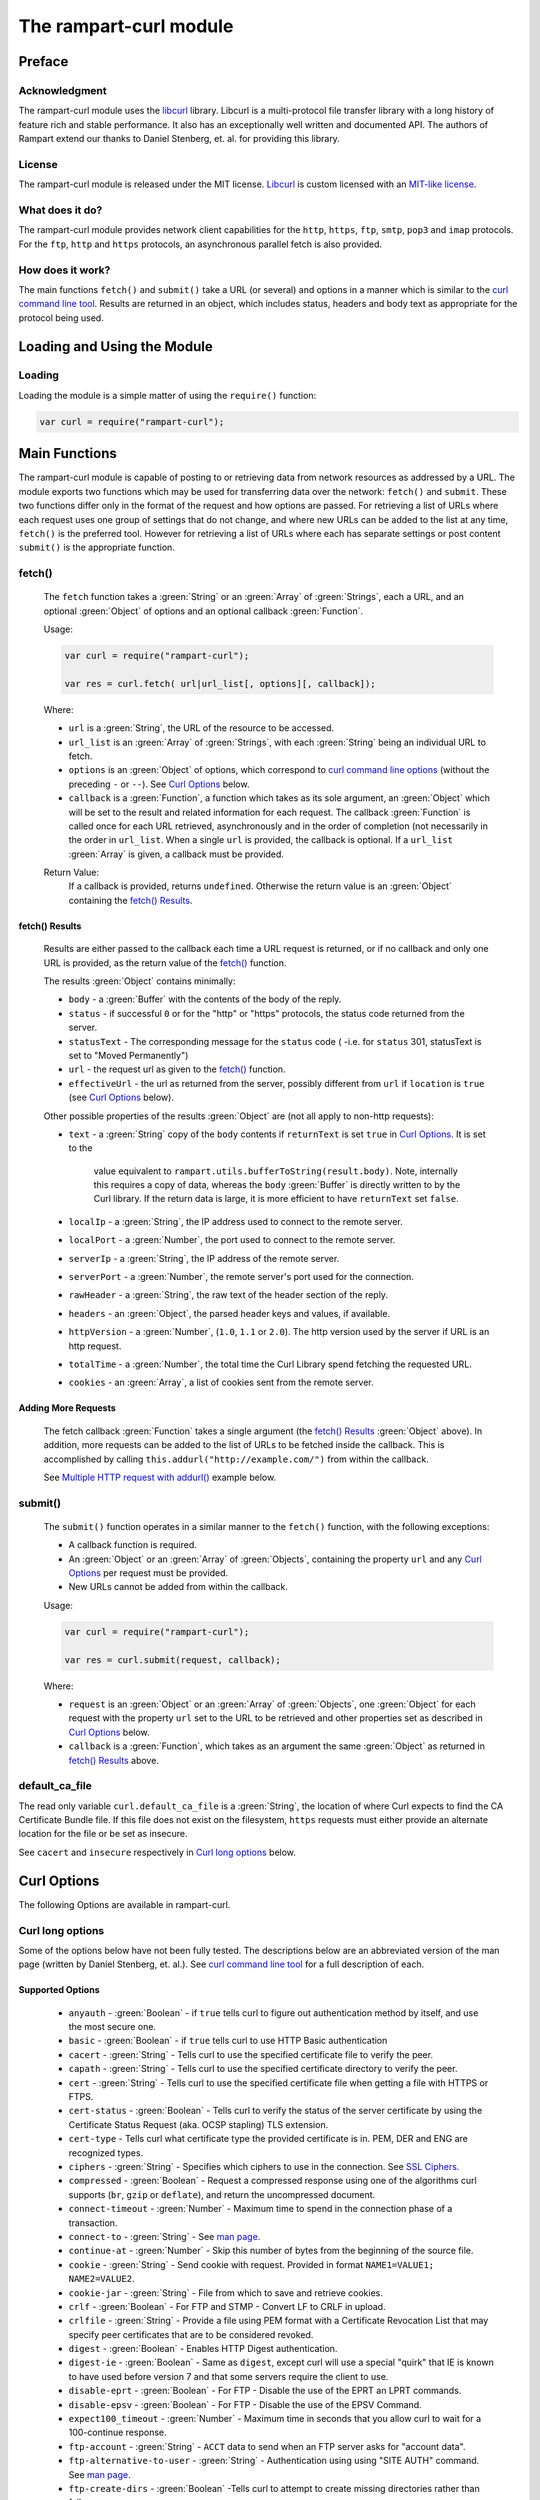 The rampart-curl module
==============================

Preface
-------

Acknowledgment
~~~~~~~~~~~~~~

The rampart-curl module uses the `libcurl <https://curl.se/libcurl/>`_
library.  Libcurl is a multi-protocol file transfer library with a long
history of feature rich and stable performance.  It also has an exceptionally
well written and documented API.  The authors of Rampart extend our thanks
to  Daniel Stenberg, et. al. for providing this library.


License
~~~~~~~

The rampart-curl module is released under the MIT license.  
`Libcurl <https://curl.se/libcurl/>`_ is custom licensed with an 
`MIT-like license <https://curl.se/docs/copyright.html>`_.

What does it do?
~~~~~~~~~~~~~~~~

The rampart-curl module provides network client capabilities for the
``http``, ``https``, ``ftp``, ``smtp``, ``pop3`` and ``imap`` protocols. 
For the ``ftp``, ``http`` and ``https`` protocols, an asynchronous parallel fetch is
also provided.


How does it work?
~~~~~~~~~~~~~~~~~

The main functions ``fetch()`` and ``submit()`` take a URL (or several) and options in a
manner which is similar to the 
`curl command line tool <https://linux.die.net/man/1/curl>`_.  Results are
returned in an object, which includes status, headers and body text as
appropriate for the protocol being used.

Loading and Using the Module
----------------------------

Loading
~~~~~~~

Loading the module is a simple matter of using the ``require()`` function:

.. code-block:: javascript

    var curl = require("rampart-curl");



Main Functions
--------------

The rampart-curl module is capable of posting to or retrieving data from
network resources as addressed by a URL.  The module exports two functions
which may be used for transferring data over the network: ``fetch()`` and
``submit``.  These two functions differ only in the format of the request
and how options are passed.  For retrieving a list of URLs where each
request uses one group of settings that do not change, and where new URLs
can be added to the list at any time, ``fetch()`` is the preferred tool. 
However for retrieving a list of URLs where each has separate settings or
post content ``submit()`` is the appropriate function.

fetch()
~~~~~~~

    The ``fetch`` function takes a :green:`String` or an :green:`Array` of
    :green:`Strings`, each a URL, and an optional :green:`Object` of options and an
    optional callback :green:`Function`. 
    
    Usage:

    .. code-block:: javascript
    
        var curl = require("rampart-curl");
        
        var res = curl.fetch( url|url_list[, options][, callback]); 

    Where:
    
    * ``url`` is a :green:`String`, the URL of the resource to be accessed.
    
    *  ``url_list`` is an :green:`Array` of :green:`Strings`, with each
       :green:`String` being an individual URL to fetch.

    *  ``options`` is an :green:`Object` of options, which correspond to 
       `curl command line options <https://linux.die.net/man/1/curl>`_  (without
       the preceding ``-`` or ``--``).
       See `Curl Options`_ below.

    *  ``callback`` is a :green:`Function`, a function which takes as its
       sole argument, an :green:`Object` which will be set to the result and
       related information for each request.  The callback :green:`Function`
       is called once for each URL retrieved, asynchronously and in the
       order of completion (not necessarily in the order in ``url_list``.
       When a single ``url`` is provided, the callback is optional.  If a
       ``url_list`` :green:`Array` is given, a callback must be provided.

    Return Value:
        If a callback is provided, returns ``undefined``.  Otherwise the return
        value is an :green:`Object` containing the `fetch() Results`_.

fetch() Results
"""""""""""""""

    Results are either passed to the callback each time a URL request is
    returned, or if no callback and only one URL is provided, as the return
    value of the `fetch()`_ function.
    
    The results :green:`Object` contains minimally:
    
    * ``body`` - a :green:`Buffer` with the contents of the body of the
      reply.

    * ``status`` - if successful ``0`` or for the "http" or "https"
      protocols, the status code returned from the server.
      
    * ``statusText`` - The corresponding message for the ``status`` code (
      -i.e. for ``status`` 301, statusText is set to "Moved Permanently")
       
    * ``url`` - the request url as given to the `fetch()`_ function.

    * ``effectiveUrl`` - the url as returned from the server, possibly
      different from ``url`` if ``location`` is ``true`` (see 
      `Curl Options`_ below).

    Other possible properties of the results :green:`Object` are (not all
    apply to non-http requests):
    
    * ``text`` - a :green:`String` copy of the ``body`` contents if
      ``returnText`` is set ``true`` in `Curl Options`_.  It is set to the
		value equivalent to ``rampart.utils.bufferToString(result.body)``.  Note, internally
		this requires a copy of data, whereas the ``body`` :green:`Buffer` is
		directly written to by the Curl library.  If the return data is large,
		it is more efficient to have ``returnText`` set ``false``.

    * ``localIp`` - a :green:`String`, the IP address used to connect to the remote server.
    
    * ``localPort`` - a :green:`Number`, the port used to connect to the remote server.
    
    * ``serverIp`` - a :green:`String`, the IP address of the remote server.
    
    * ``serverPort`` -  a :green:`Number`, the remote server's port used for the connection.
    
    * ``rawHeader`` - a :green:`String`, the raw text of the header section of the reply.
    
    * ``headers`` - an :green:`Object`, the parsed header keys and values,
      if available.

    * ``httpVersion`` - a :green:`Number`, (``1.0``, ``1.1`` or ``2.0``).
      The http version used by the server if URL is an http request.

    * ``totalTime`` - a :green:`Number`, the total time the Curl Library spend fetching the
      requested URL.

    * ``cookies`` - an :green:`Array`, a list of cookies sent from the
      remote server.


Adding More Requests
""""""""""""""""""""

    The fetch callback :green:`Function` takes a single argument (the
    `fetch() Results`_ :green:`Object` above).  In addition, more requests
    can be added to the list of URLs to be fetched inside the callback. This
    is accomplished by calling ``this.addurl("http://example.com/")`` from
    within the callback.
    
    See `Multiple HTTP request with addurl()`_ example below.


submit()
~~~~~~~~

    The ``submit()`` function operates in a similar manner to the ``fetch()``
    function, with the following exceptions:
   
    * A callback function is required.
   
    * An :green:`Object` or an :green:`Array` of :green:`Objects`, containing
      the property ``url`` and any `Curl Options`_ per
      request must be provided.

    * New URLs cannot be added from within the callback.

    Usage:
   
    .. code-block:: javascript
    
        var curl = require("rampart-curl");

        var res = curl.submit(request, callback); 

    Where:
    
    * ``request`` is an :green:`Object` or an :green:`Array` of
      :green:`Objects`, one :green:`Object` for each request with the
      property ``url`` set to the URL to be retrieved and other properties
      set as described in `Curl Options`_ below.

    * ``callback`` is a :green:`Function`, which takes as an argument the
      same :green:`Object` as returned in `fetch() Results`_ above.

default_ca_file
~~~~~~~~~~~~~~~

The read only variable ``curl.default_ca_file`` is a :green:`String`, the 
location of where Curl expects to find the CA Certificate Bundle file.
If this file does not exist on the filesystem, ``https`` requests must
either provide an alternate location for the file or be set as insecure.

See ``cacert`` and ``insecure`` respectively in `Curl long options`_ below.

Curl Options
------------

The following Options are available in rampart-curl.


Curl long options
~~~~~~~~~~~~~~~~~

Some of the options below have not been fully tested. The descriptions below are an
abbreviated version of the man page (written by Daniel Stenberg, et. al.). 
See `curl command line tool <https://linux.die.net/man/1/curl>`_ for a full
description of each.  

Supported Options
"""""""""""""""""

    * ``anyauth`` - :green:`Boolean` - if ``true`` tells curl to figure out authentication method by itself, and use the most secure one.
    * ``basic`` - :green:`Boolean` - if ``true`` tells curl to use HTTP Basic authentication
    * ``cacert`` - :green:`String` - Tells curl to use the specified certificate file to verify the peer.
    * ``capath`` - :green:`String` - Tells curl to use the specified certificate directory to verify the peer.
    * ``cert`` - :green:`String` - Tells curl to use the specified certificate file when getting a file with HTTPS or FTPS.
    * ``cert-status`` - :green:`Boolean` - Tells  curl to verify the status of the server certificate by using the Certificate Status Request (aka. OCSP stapling) TLS extension.
    * ``cert-type`` - Tells curl what certificate type the provided certificate is in. PEM, DER and ENG are recognized types.
    * ``ciphers`` - :green:`String` - Specifies  which ciphers to use in the connection. See `SSL Ciphers <https://curl.se/docs/ssl-ciphers.html>`_.
    * ``compressed`` - :green:`Boolean` - Request  a compressed response using one of the algorithms curl supports (``br``, ``gzip`` or ``deflate``), and return the uncompressed document.
    * ``connect-timeout`` - :green:`Number` - Maximum time to spend in the connection phase of a transaction.
    * ``connect-to`` - :green:`String` - See `man page <https://linux.die.net/man/1/curl>`_.
    * ``continue-at`` - :green:`Number` - Skip this number of bytes from the beginning of the source file.
    * ``cookie`` - :green:`String` - Send cookie with request. Provided in format ``NAME1=VALUE1; NAME2=VALUE2``.
    * ``cookie-jar`` - :green:`String` - File from which to save and retrieve cookies.
    * ``crlf`` - :green:`Boolean` - For FTP and STMP -  Convert LF to CRLF in upload.
    * ``crlfile`` - :green:`String` - Provide a file using PEM format with a Certificate Revocation List that may specify peer certificates that are to be considered revoked.
    * ``digest`` - :green:`Boolean` - Enables HTTP Digest authentication.
    * ``digest-ie`` - :green:`Boolean` - Same as ``digest``, except curl will use a special "quirk" that IE is known to have used before version 7 and that some servers require the client to use.
    * ``disable-eprt`` - :green:`Boolean` - For FTP - Disable the use of the EPRT an LPRT commands.
    * ``disable-epsv`` - :green:`Boolean` - For FTP - Disable the use of the  EPSV Command.
    * ``expect100_timeout`` - :green:`Number` - Maximum time in seconds that you allow curl to wait for a 100-continue response.
    * ``ftp-account`` - :green:`String` - ``ACCT`` data to send when an FTP server asks for "account data".
    * ``ftp-alternative-to-user`` - :green:`String` - Authentication using using "SITE AUTH" command. See `man page <https://linux.die.net/man/1/curl>`_.
    * ``ftp-create-dirs`` - :green:`Boolean` -Tells curl to attempt to create missing directories rather than fail.
    * ``ftp-method`` - :green:`String` - One of ``multicwd``, ``nocwd`` or ``singlecwd``.  See `man page <https://linux.die.net/man/1/curl>`_.
    * ``ftp-port`` - :green:`String` - Interface name, IP address or host name for FTP active mode.  See `man page <https://linux.die.net/man/1/curl>`_.
    * ``ftp-pret`` - :green:`Boolean` - Tell curl to send a PRET command before PASV (and EPSV). Certain FTP servers, mainly drftpd, require this.
    * ``ftp-skip-pasv-ip`` - :green:`Boolean` - Tell curl to not use the IP address the server suggests in its response to curl's PASV command.
    * ``header`` - same as ``headers``.
    * ``headers`` - :green:`Array` or :green:`String` - a header or list of headers to send with the request. 
    * ``http-any`` - :green:`Boolean` - When set ``true``, curl will use whatever http version it thinks fit.
    * ``http1.0`` - :green:`Boolean` - Tell curl to use HTTP 1.0 requests.
    * ``http1.1`` - :green:`Boolean` - Tell curl to use HTTP 1.1 requests.
    * ``http2`` - :green:`Boolean` - Tell curl to use HTTP 2.0 requests.
    * ``http2-prior-knowledge`` - :green:`Boolean` - Issue non-TLS HTTP requests using HTTP/2 without HTTP/1.1 Upgrade. It requires prior knowledge that the server supports HTTP/2 straight away.
    * ``ignore-content-length`` - :green:`Boolean` - Ignore the Content-Length header.
    * ``insecure`` - :green:`Boolean` - Skip server certificate check. See `man page <https://linux.die.net/man/1/curl>`_.
    * ``interface`` - :green:`String` - Perform an operation using a specified interface. You can enter interface name, IP address or host name. See `man page <https://linux.die.net/man/1/curl>`_.
    * ``ipv4`` - :green:`Boolean` - Tell curl to resolve IPv4 addresses only.
    * ``ipv6`` - :green:`Boolean` - Tell curl to resolve IPv6 addresses only.
    * ``junk-session-cookies`` - When using ``cookie`` or ``cookie-jar``, discard all session cookies.
    * ``keepalive-time`` - :green:`Number` - The  time  a  connection needs to remain idle before sending keepalive probes and the time between individual keepalive probes.
    * ``limit-rate`` - :green:`Number` - Specify  the  maximum transfer rate you want curl to use.
    * ``list-only`` - :green:`Boolean` - When listing an FTP directory, this switch forces a name-only view.
    * ``local-port``  :green:`Number`  or :green:`Array` of two :green:`Numbers` - set a preferred single number or range (FROM-TO) of local port numbers to use for the connection.
    * ``location`` - :green:`Boolean` - Tell curl to follow ``3xx`` redirect requests.
    * ``location-trusted`` - Like  ``location``, but will allow sending the name + password to all hosts that
      the site may redirect to.  See `man page <https://linux.die.net/man/1/curl>`_ for security ramifications.

    * ``mail-auth`` - :green:`String` - For SMTP - an address to be used to specify the  authentication address
      (identity) of a submitted message that is being relayed to another server

    * ``mail-from`` - :green:`String` - For SMTP - Specify a single address that the given mail should get sent from.

    * ``mail-rcpt`` - a :green:`String` or an :green:`Array` of :green:`Strings` - Recipient email address or addresses.
    * ``max-filesize`` - a :green:`Number` - the maximum size (in bytes) of a file to download.  If the size is exceeded, the ``errMsg:`` 
      property in the return value will be set to ``"curl failed: Maximum file size exceeded"`` and ``text``/``body`` will be empty.

    * ``max-redirs`` - a :green:`Number` - if ``location`` above is set true, the maximum number of redirects to follow.
    * ``max-time`` - a :green:`Number` - the maximum time in seconds that the whole operation is allowed to take.
    * ``no-keepalive`` - a :green:`Boolean` - Disables  the use of keepalive messages on the TCP connection.
    * ``noproxy`` - a :green:`String` - a comma-separated list of hosts which do not use a proxy, if one is specified in ``proxy`` below.
    * ``pass`` - a :green:`String` - Password for authentication.
    * ``path-as-is`` - a :green:`Boolean` - if ``true``, tells curl to not squash or merge ``/../`` or ``/./`` in the given URL path.

    * ``post301`` - a :green:`Boolean` - For HTTP with ``location`` set ``true``. If ``true`` do not  convert  POST  requests  into  GET
      requests  when  following  a  301  redirection.

    * ``post302`` - a :green:`Boolean` - Same as ``post301`` but for 302 redirection.
    * ``post303`` - a :green:`Boolean` - Same as ``post301`` but for 303 redirection.
    * ``postredir`` - Set (or clear if ``false``) all of ``post301``, ``post302`` and ``post303``.  Options are taken in order, so that
      ``{"postredir": true, "post303": false}`` will set ``post301`` and ``post302`` ``true``.

    * ``proto-default`` - a :green:`String` - Tells curl to use protocol for any URL missing a scheme name.
    * ``proto-redir`` - a :green:`String` - Tells curl to limit what protocols it may use on redirect. See `man page <https://linux.die.net/man/1/curl>`_.
    * ``proxy`` - a :green:`String` - set the name of a proxy server to use (``[protocol://]host[:port]``).

    * ``range`` - a :green:`String` - Retrieve a byte range (i.e a partial document). See `man page <https://linux.die.net/man/1/curl>`_ for examples.
    * ``referer`` - a :green:`String` - Set the "Referer" header.
    * ``request`` - a :green:`String` - Specify a custom request for HTTP (i.e. ``GET``, ``PUT``, ``DELETE``, etc.).
    * ``request-target`` - a :green:`String` - Specify an alternative "target" (path) instead of using the path as provided in the URL.
    * ``resolve`` - a :green:`String` or an :green:`Array` of :green:`Strings` - Provide custom resolve mappings of host/port to ip.  Format is ``host:port:address``.
      See `man page <https://linux.die.net/man/1/curl>`_ for details.

    * ``speed-limit`` - a :green:`Number` - If a download is slower than this given speed (in bytes per second) for speed-time seconds it gets aborted.
    * ``speed-time`` - a :green:`Number` - If a download is slower than speed-limit bytes per second during a speed-time period,  the
      download gets aborted.  If limit is reached, the return value will contain ``errMsg: "curl failed: Timeout was reached"``.

    * ``ssl`` - a :green:`Boolean` - Try to use SSL/TLS for the connection.  Reverts to a non-secure  connection  if the server doesn't support SSL/TLS.
    * ``ssl-reqd`` - a :green:`Boolean` - For FTP IMAP POP3 SMTP, require SSL/TLS for the connection.
    * ``sslv2`` - a :green:`Boolean` - Forces  curl  to use SSL version 2 when negotiating with a remote SSL server. See `man page <https://linux.die.net/man/1/curl>`_.
    * ``sslv3`` - a :green:`Boolean` - Forces  curl  to use SSL version 3 when negotiating with a remote SSL server. See `man page <https://linux.die.net/man/1/curl>`_.
    * ``time-cond`` - a :green:`Date` - *Differs from Command Line option* - date is used to set ``"If-Modified-Since"`` header.
    * ``tls-max`` - a :green:`String` - Maximum  supported TLS version. May be one of ``"1.0"``, ``"1.1"``, ``"1.2"`` or ``"1.3"``.
    * ``tlsv1`` - a :green:`Boolean` - Tells  curl  to use TLS version 1.x when negotiating with a remote TLS server.
    * ``tlsv1.0`` - a :green:`Boolean` - Forces curl to use TLS version 1.0 when connecting to a remote TLS server.
    * ``tlsv1.1`` - a :green:`Boolean` - Forces curl to use TLS version 1.1 when connecting to a remote TLS server.
    * ``tlsv1.2`` - a :green:`Boolean` - Forces curl to use TLS version 1.2 when connecting to a remote TLS server.
    * ``tlsv1.3`` - a :green:`Boolean` - Forces curl to use TLS version 1.3 when connecting to a remote TLS server.
    * ``tr-encoding`` - a :green:`Boolean` - Request  a  compressed Transfer-Encoding response using one of the algorithms curl
      supports, and uncompress the data while receiving it.

    * ``user`` - a :green:`String` - Specify the user name and password to use for server authentication.  Specified as either a ``username``
      (with password set in ``pass`` above), or as ``username:password``.

    * ``user-agent`` - a :green:`String` - Specify the User-Agent string to send to the HTTP server.  The default if not set is a :green:`String`
      specifying ``libcurl-rampart/`` + version number.

Unsupported Extras
""""""""""""""""""

    * ``ftp-ssl-ccc`` - :green:`Boolean` -  *Untested* - See `man page <https://linux.die.net/man/1/curl>`_.
    * ``ftp-ssl-ccc-mode``  :green:`Boolean` -  *Untested* - See `man page <https://linux.die.net/man/1/curl>`_.
    * ``login-options`` - :green:`String` - *Untested* - For IMAP, POP3 and SMTP.  See `man page <https://linux.die.net/man/1/curl>`_.
    * ``negotiate``- a :green:`String` - **Untested** - See `man page <https://linux.die.net/man/1/curl>`_.
    * ``netrc`` - a :green:`String` - **Untested** - See `man page <https://linux.die.net/man/1/curl>`_.
    * ``netrc-file`` - a :green:`String` - **Untested** - See `man page <https://linux.die.net/man/1/curl>`_.
    * ``netrc-optional`` - a :green:`String` - **Untested** - See `man page <https://linux.die.net/man/1/curl>`_.
    * ``no-alpn``  - a :green:`Boolean` - **Untested** - See `man page <https://linux.die.net/man/1/curl>`_.
    * ``no-npn`` - a :green:`Boolean` - **Untested** - See `man page <https://linux.die.net/man/1/curl>`_.
    * ``no-sessionid`` - a :green:`Boolean` - **Untested** - See `man page <https://linux.die.net/man/1/curl>`_.
    * ``ntlm`` - a :green:`Boolean` - **Untested** - Enables NTLM authentication.
    * ``ntlm-wb`` - a :green:`Boolean` - **Untested** - See `man page <https://linux.die.net/man/1/curl>`_.
    * ``pinnedpubkey`` - a :green:`Boolean` - **Untested** - See `man page <https://linux.die.net/man/1/curl>`_.
    * ``preproxy`` - a :green:`Boolean` - **Untested** - See `man page <https://linux.die.net/man/1/curl>`_.
    * ``proxy-anyauth`` - a :green:`Boolean` - **Untested** - See `man page <https://linux.die.net/man/1/curl>`_.
    * ``proxy-basic`` - a :green:`Boolean` - **Untested** - See `man page <https://linux.die.net/man/1/curl>`_.
    * ``proxy-cacert`` - a :green:`String` - **Untested** - See `man page <https://linux.die.net/man/1/curl>`_.
    * ``proxy-capath`` - a :green:`String` - **Untested** - See `man page <https://linux.die.net/man/1/curl>`_.
    * ``proxy-cert``  - a :green:`String` - **Untested** - See `man page <https://linux.die.net/man/1/curl>`_.
    * ``proxy-cert-type``  - a :green:`String` - **Untested** - See `man page <https://linux.die.net/man/1/curl>`_.
    * ``proxy-ciphers``  - a :green:`String` - **Untested** - See `man page <https://linux.die.net/man/1/curl>`_.
    * ``proxy-crlfile``  - a :green:`String` - **Untested** - See `man page <https://linux.die.net/man/1/curl>`_.
    * ``proxy-digest`` - a :green:`Boolean` - **Untested** - See `man page <https://linux.die.net/man/1/curl>`_.
    * ``proxy-digest-ie`` - a :green:`Boolean` - **Untested** - See `man page <https://linux.die.net/man/1/curl>`_.
    * ``proxy-header``  - a :green:`String` or a :green:`Array` - **Untested** - See `man page <https://linux.die.net/man/1/curl>`_.
    * ``proxy-insecure`` - a :green:`Boolean` - **Untested** - See `man page <https://linux.die.net/man/1/curl>`_.
    * ``proxy-key`` - a :green:`String` - **Untested** - See `man page <https://linux.die.net/man/1/curl>`_.
    * ``proxy-key-type`` - a :green:`String` - **Untested** - See `man page <https://linux.die.net/man/1/curl>`_.
    * ``proxy-negotiate`` - a :green:`Boolean` - **Untested** - See `man page <https://linux.die.net/man/1/curl>`_.
    * ``proxy-ntlm``  - a :green:`Boolean` - **Untested** - See `man page <https://linux.die.net/man/1/curl>`_.
    * ``proxy-ntlm-wb`` - a :green:`Boolean` - **Untested** - See `man page <https://linux.die.net/man/1/curl>`_.
    * ``proxy-pass`` - a :green:`String` - **Untested** - See `man page <https://linux.die.net/man/1/curl>`_.
    * ``proxy-service-name`` - a :green:`String` - **Untested** - See `man page <https://linux.die.net/man/1/curl>`_.
    * ``proxy-ssl-allow-beast`` - a :green:`Boolean` - **Untested** - See `man page <https://linux.die.net/man/1/curl>`_.
    * ``proxy-tlspassword`` - a :green:`String` - **Untested** - See `man page <https://linux.die.net/man/1/curl>`_.
    * ``proxy-tlsuser`` - a :green:`String` - **Untested** - See `man page <https://linux.die.net/man/1/curl>`_.
    * ``proxy-tlsv1`` - a :green:`Boolean` - **Untested** - See `man page <https://linux.die.net/man/1/curl>`_.
    * ``proxy-user`` - a :green:`String` - **Untested** - See `man page <https://linux.die.net/man/1/curl>`_.
    * ``proxy1.0`` - a :green:`String` - **Untested** - See `man page <https://linux.die.net/man/1/curl>`_.
    * ``proxytunnel`` - a :green:`Boolean` - **Untested** - See `man page <https://linux.die.net/man/1/curl>`_.
    * ``pubkey`` - a :green:`String` - **Untested** - Public key file name. Allows you to provide 
      your public key  in  this  separate file.

    * ``quote`` - a :green:`String` or :green:`Array` of :green:`Strings` - **Untested** - See `man page <https://linux.die.net/man/1/curl>`_. 
    * ``random-file`` - a :green:`String` - **Untested** - See `man page <https://linux.die.net/man/1/curl>`_.
    * ``sasl-ir`` - a :green:`Boolean` - **Untested** - Enable initial response in SASL authentication.
    * ``service-name`` - a :green:`String` - **Untested** - See `man page <https://linux.die.net/man/1/curl>`_.
    * ``socks4`` - a :green:`String` - **Untested** - See `man page <https://linux.die.net/man/1/curl>`_.
    * ``socks4a`` - a :green:`String` - **Untested** - See `man page <https://linux.die.net/man/1/curl>`_.
    * ``socks5`` - a :green:`String` - **Untested** - See `man page <https://linux.die.net/man/1/curl>`_.
    * ``socks5-basic``  - a :green:`Boolean` - **Untested** - See `man page <https://linux.die.net/man/1/curl>`_.
    * ``socks5-gssapi`` - a :green:`Boolean` - **Untested** - See `man page <https://linux.die.net/man/1/curl>`_.
    * ``socks5-gssapi-nec`` - a :green:`Boolean` - **Untested** - See `man page <https://linux.die.net/man/1/curl>`_.
    * ``socks5-gssapi-service`` - a :green:`String` - **Untested** - See `man page <https://linux.die.net/man/1/curl>`_.
    * ``socks5-hostname`` - a :green:`String` - **Untested** - See `man page <https://linux.die.net/man/1/curl>`_.
    * ``ssl-allow-beast`` - a :green:`Boolean` - **Untested** - See `man page <https://linux.die.net/man/1/curl>`_.
    * ``suppress-connect-headers`` - a :green:`Boolean` - **Untested** - See `man page <https://linux.die.net/man/1/curl>`_.
    * ``tcp-fastopen`` - a :green:`Boolean` - **Untested** - See `man page <https://linux.die.net/man/1/curl>`_.
    * ``tcp-nodelay`` - a :green:`Boolean` - **Untested** - See `man page <https://linux.die.net/man/1/curl>`_.
    * ``telnet-option`` - a :green:`String` or :green:`Array` of :green:`Strings` - **Untested** - See `man page <https://linux.die.net/man/1/curl>`_.
    * ``tftp-blksize`` - a :green:`Number` - **Untested** - See `man page <https://linux.die.net/man/1/curl>`_.
    * ``tftp-no-options`` - a :green:`Boolean` - **Untested** - See `man page <https://linux.die.net/man/1/curl>`_.
    * ``tlspassword`` - a :green:`String` - **Untested** - See `man page <https://linux.die.net/man/1/curl>`_.
    * ``tlsuser`` - a :green:`String` - **Untested** - See `man page <https://linux.die.net/man/1/curl>`_.
    * ``unix-socket`` - a :green:`String` - **Untested** - See `man page <https://linux.die.net/man/1/curl>`_.




Additional options
~~~~~~~~~~~~~~~~~~

The following are additional options provided by the JavaScript module and
have no corresponding setting in the `curl command line tool <https://linux.die.net/man/1/curl>`_.
Note that `examples`_ are provided below.

    * ``arrayType`` - :green:`String` - How to translate arrays into
      parameters for ``get`` and ``post`` below.  See
      :ref:`rampart-utils:objectToQuery`.

    * ``get`` - :green:`Object` or :green:`String` - **THIS OPTION DIFFERS FROM CURL COMMAND LINE**.
      If an :green:`Object` is provided, it is converted to a
      :green:`String` using :ref:`rampart-utils:objectToQuery` first.  The
      :green:`String` is then joined to the URL using a ``?``.  See also
      ``arrayType`` above.

    * ``mail-msg`` - :green:`String` or :green:`Object` - For SMTP, set
      content of a mail message.

        *  If a :green:`String`, the string must be a pre-formatted email
           message with headers and body.

        *  If an :green:`Object`, The :green:`Object` will be used to create
          the message, using the following properties:

           * ``date``: a :green:`String` or a :green:`Date Object` - for the ``Date`` header value.
           * ``to``: a :green:`String` - for the ``To`` header value.
           * ``from``: a :green:`String` - for the ``From`` header value.
           * ``subject``: a :green:`String` - for the ``Subject`` header value.
           * ``xxx``: a :green:`String` - for any other desired header value (e.g. ``cc``).
           * ``message``: a :green:`String` or an :green:`Object` - the content of the email message.

              If ``message`` is set to a :green:`String`, the content of the
              :green:`String` is sent as is.

              If ``message`` is set to an :green:`Object`, The following may
              be set (and one or both of ``html`` or ``text`` must be set):

                * ``html`` send the :green:`String` in a multipart mime
                  message with this part's mime type set to ``text/html``.

                * ``text`` send the :green:`String` in a multipart mime
                  message with this part's mime type set to ``text/plain``.

                * ``attach`` - an :green:`Array` of :green:`Objects`.  Each
                  object may have following properties (and must have
                  ``data``):

                   * ``data`` - a :green:`Buffer` or a :green:`String` set
                     to the data to be sent as an attachment.  If a
                     :green:`String` that starts with ``@``, the data will
                     be read from a file (e.g.  ``data:
                     "@/path/to/my/pic.jpg"``).
                   
                   * ``name`` - optionally a :green:`String` which will be
                     set in the ``Content-Disposition: attachment; name=``
                     header.
                   
                   * ``type`` - optionally a :green:`String` which will be
                     set in the ``Content-Type:`` header.
                   
                   * ``cid`` - optionally a :green:`String` or
                     :green:`Boolean` which, if a :green:`String` will be
                     set to the ``Content-ID:``/``X-Attachment-Id:``
                     headers.  If ``cid`` is not present or set to ``true``,
                     the ``Content-ID`` will be set to the value of
                     ``name``, or if ``cid`` is set to ``false``, no
                     ``Content-ID`` header is set.
                   
              Note that if ``html`` and ``text`` are both set, they are sent
              embedded in a ``"multipart/alternative"`` part.  Both ``html``
              and ``text`` parts are encoded as ``quoted-printable``. 
              Attachment ``data`` is encoded as ``base64``.

    * ``post`` - a :green:`String`, :green:`Buffer` or  :green:`Object`. 
      For POSTing content to a server using HTTP or HTTPS.

      * If an :green:`Object`, data is automatically converted and posted
        similar to ``get`` using :ref:`rampart-utils:objectToQuery`.
      
      * If a :green:`String` or :green:`Buffer`, data is sent as is.  By
        default the header ``Content-Type: application/x-www-form-urlencoded`` 
        is sent with the request.  If data is a :green:`String` or
        :green:`Buffer`, and is not pre-formatted, url-encoded data,
        ``header`` above should be used to set the appropriate content type.
        
        If data is a :green:`String`, and it starts with ``@``, the data
        will be read from a file (e.g.  
        ``{post: "@/path/to/my/pic.jpg", header: "Content-Type: image/jpeg"}``).

    * ``postform`` - an :green:`Object`. For POSTing with ``Content-Type: multipart/form-data``
      where each key/property sets the the name in each part of the posted data (i.e. - 
      ``Content-Disposition: form-data; name=``), and the value is a :green:`String`,
      :green:`Buffer`, :green:`Object` or :green:`Array` as follows:

        * If a :green:`String` or :green:`Buffer`, data is sent as is.
        
          If data is a :green:`String`, and it starts with ``@``, the data
          will be read from a file (e.g.  ``{myvarname: "@/path/to/my/pic.jpg"}``).

        * If an :green:`Object`, and the :green:`Object` has the key/property
          ``data`` set, data will be sent as is (if value a :green:`String` or
          :green:`Buffer`), or if a :green:`String`, and it starts with ``@``
          it will be read from a file, or if it is an :green:`Object` or 
          :green:`Array`, it will be sent as JSON.
          In addition to ``data``, the properties ``filename`` (to set the filename
          header) and ``type`` (to set the ``Content-Type`` header) may also be set
          to an appropriate :green:`String`.

        * If an :green:`Object`, and the :green:`Object` has the key/property
          ``data`` is **NOT** set, the Object is converted to JSON.
  
        * If an :green:`Array`, it must be an :green:`Array` of green:`Object`
          with ``data`` and optionally ``filename`` and/or ``type`` set as above.


Curl short options
~~~~~~~~~~~~~~~~~~

    * ``0`` - same as ``http-1.0``.
    * ``1`` - same as ``tlsv1``.
    * ``2`` - same as ``sslv2``.
    * ``3`` - same as ``sslv3``.
    * ``4`` - same as ``ipv4``.
    * ``6`` - same as ``ipv6``.
    * ``A`` - same as ``user-agent``.
    * ``C`` - same as ``continue-at``.
    * ``E`` - same as ``cert``.
    * ``H`` - same as ``header``.
    * ``L`` - same as ``location``.
    * ``P`` - same as ``ftp-port``.
    * ``Q`` - same as ``quote``.
    * ``X`` - same as ``request``.
    * ``Y`` - same as ``speed-limit``.
    * ``b`` - same as ``cookie``.
    * ``c`` - same as ``cookie-jar``.
    * ``e`` - same as ``referer``.
    * ``j`` - same as ``junk-session-cookies``
    * ``k`` - same as ``insecure``.
    * ``l`` - same as ``list-only``.
    * ``m`` - same as ``max-time``.
    * ``n`` - same as ``netrc``.
    * ``r`` - same as ``range``.
    * ``u`` - same as ``user``.
    * ``x`` - same as ``proxy``.
    * ``y`` - same as ``speed-time``.
    * ``z`` - same as ``time-cond``.

Examples
--------

Each example with a request to ``localhost:8088`` below shows the output
from requests made to the following script using the :ref:`rampart-server
module <rampart-server:The rampart-server HTTP module>`.

.. code-block:: javascript

    rampart.globalize(rampart.utils);

    /* load the http server module */
    var server=require("rampart-server");

    /* echo the request back to the client */
    function echo(res)
    {
        var keys, key, val, i;

        /* convert the body to text for easy viewing */
        res.body=bufferToString(res.body);

        /* convert any params.* Buffers to text for easy viewing */
        keys=Object.keys(res.params)    
        for (i=0;i<keys.length;i++) {
            key=keys[i];
            val=res.params[key];
            if (getType(val) == "Buffer")
                res.params[key]= bufferToString(val);
        }

        /* same for postData */
        if(res.postData && res.postData.content && getType(res.postData.content)=="Array")
        {
            var arr = res.postData.content;
            for (i=0;i<arr.length;i++) {
                if (arr[i].content && getType(arr[i].content)=="Buffer")
                    arr[i].content = bufferToString(arr[i].content);
            }
        }
        if (res.postData && getType(res.postData.content)=="Buffer")
            res.postData.content = bufferToString(res.postData.content);

        return {text: sprintf("%4J\n", res)} ;

    }


    var pid=server.start(
    {
        user: "nobody",
        log: true,
        map:
        {
            "/": "/path/to/html_root",
            "/echo.txt" : echo
        }
    });


Simple HTTP Get request
~~~~~~~~~~~~~~~~~~~~~~~

.. code-block:: javascript

    var curl = require("rampart-curl");

    var ret=curl.fetch("http://localhost:8088/echo.txt");

    console.log(ret.text);
    /* expected output:
    {
        "ip": "127.0.0.1",
        "port": 41838,
        "method": "GET",
        "path": {
            "file": "echo.txt",
            "path": "/echo.txt",
            "base": "/",
            "scheme": "http://",
            "host": "localhost:8088",
            "url": "http://localhost:8088/echo.txt"
        },
        "query": {},
        "body": "",
        "query_raw": "",
        "headers": {
            "Host": "localhost:8088",
            "User-Agent": "libcurl-rampart/0.1",
            "Accept": "*/*"
        },
        "params": {
            "Host": "localhost:8088",
            "User-Agent": "libcurl-rampart/0.1",
            "Accept": "*/*"
        }
    }
    */

Multiple HTTP Get Requests
~~~~~~~~~~~~~~~~~~~~~~~~~~

.. code-block:: javascript

    var curl = require("rampart-curl");

    curl.fetch(["http://localhost:8088/echo.txt","http://google.com/"],
      function(res) {
        res.body = rampart.utils.bufferToString(res.body);
        printf("%4J\n", res);
      }
    );

    /* expected results:
    {
        "statusText": "OK",
        "status": 200,
        "text": "{\n    \"ip\": \"127.0.0.1\",\n    \"port\": 41888,\n    \"method\": \"GET\",\n    \"path\": {\n        \"file\": \"echo.txt\",\n        \"path\": \"/echo.txt\",\n        \"base\": \"/\",\n        \"scheme\": \"http://\",\n        \"host\": \"localhost:8088\",\n        \"url\": \"http://localhost:8088/echo.txt\"\n    },\n    \"query\": {},\n    \"body\": \"\",\n    \"query_raw\": \"\",\n    \"headers\": {\n        \"Host\": \"localhost:8088\",\n        \"User-Agent\": \"libcurl-rampart/0.1\",\n    },\n    \"params\": {\n        \"Host\": \"localhost:8088\",\n        \"User-Agent\": \"libcurl-rampart/0.1\",\n    }\n}\n",
        "body": "{\n    \"ip\": \"127.0.0.1\",\n    \"port\": 41888,\n    \"method\": \"GET\",\n    \"path\": {\n        \"file\": \"echo.txt\",\n        \"path\": \"/echo.txt\",\n        \"base\": \"/\",\n        \"scheme\": \"http://\",\n        \"host\": \"localhost:8088\",\n        \"url\": \"http://localhost:8088/echo.txt\"\n    },\n    \"query\": {},\n    \"body\": \"\",\n    \"query_raw\": \"\",\n    \"headers\": {\n        \"Host\": \"localhost:8088\",\n        \"User-Agent\": \"libcurl-rampart/0.1\",\n    },\n    \"params\": {\n        \"Host\": \"localhost:8088\",\n        \"User-Agent\": \"libcurl-rampart/0.1\",\n    }\n}\n",
        "effectiveUrl": "http://localhost:8088/echo.txt",
        "url": "http://localhost:8088/echo.txt",
        "localIP": "127.0.0.1",
        "localPort": 41888,
        "serverIP": "127.0.0.1",
        "serverPort": 8088,
        "rawHeader": "HTTP/1.1 200 OK\r\nDate: Mon, 11 Jan 2021 06:46:34 GMT\r\nContent-Type: text/plain\r\nContent-Length: 583\r\n\r\n",
        "headers": {
            "STATUS": "HTTP/1.1 200 OK",
            "Date": "Mon, 11 Jan 2021 06:46:34 GMT",
            "Content-Type": "text/plain",
            "Content-Length": "583"
        },
        "httpVersion": 1.1,
        "totalTime": 0.000979,
        "errMsg": ""
    }
    {
        "statusText": "Moved Permanently",
        "status": 301,
        "text": "<HTML><HEAD><meta http-equiv=\"content-type\" content=\"text/html;charset=utf-8\">\n<TITLE>301 Moved</TITLE></HEAD><BODY>\n<H1>301 Moved</H1>\nThe document has moved\n<A HREF=\"http://www.google.com/\">here</A>.\r\n</BODY></HTML>\r\n",
        "body": "<HTML><HEAD><meta http-equiv=\"content-type\" content=\"text/html;charset=utf-8\">\n<TITLE>301 Moved</TITLE></HEAD><BODY>\n<H1>301 Moved</H1>\nThe document has moved\n<A HREF=\"http://www.google.com/\">here</A>.\r\n</BODY></HTML>\r\n",
        "effectiveUrl": "http://google.com/",
        "url": "http://google.com/",
        "localIP": "2001:470:88:88:ec4:7aff:fe44:77d6",
        "localPort": 51186,
        "serverIP": "2607:f8b0:4005:805::200e",
        "serverPort": 80,
        "rawHeader": "HTTP/1.1 301 Moved Permanently\r\nLocation: http://www.google.com/\r\nContent-Type: text/html; charset=UTF-8\r\nDate: Mon, 11 Jan 2021 06:46:34 GMT\r\nExpires: Wed, 10 Feb 2021 06:46:34 GMT\r\nCache-Control: public, max-age=2592000\r\nServer: gws\r\nContent-Length: 219\r\nX-XSS-Protection: 0\r\nX-Frame-Options: SAMEORIGIN\r\n\r\n",
        "headers": {
            "STATUS": "HTTP/1.1 301 Moved Permanently",
            "Location": "http://www.google.com/",
            "Content-Type": "text/html; charset=UTF-8",
            "Date": "Mon, 11 Jan 2021 06:46:34 GMT",
            "Expires": "Wed, 10 Feb 2021 06:46:34 GMT",
            "Cache-Control": "public, max-age=2592000",
            "Server": "gws",
            "Content-Length": "219",
            "X-XSS-Protection": "0",
            "X-Frame-Options": "SAMEORIGIN"
        },
        "httpVersion": 1.1,
        "totalTime": 0.057215,
        "errMsg": ""
    }
    */


Multiple HTTP request with addurl()
~~~~~~~~~~~~~~~~~~~~~~~~~~~~~~~~~~~

There may be cases where, while fetching HTML pages, more resources are discovered and can be 
added to the list of URLs that ``fetch()`` will retrieve.  The following example uses
:ref:`the rampart-html module <rampart-html:The rampart-server HTML module>` to extract
links from the ``index.html`` page on a sample website (using 
`this <https://github.com/dragdropsite/mPurpose>`_ example) and "crawl" the rest of the site.

.. code-block:: javascript

    rampart.globalize(rampart.utils);

    var curl = require("rampart-curl");

    var http = require("rampart-http");

    /* use an object to keep a list of unique urls */
    var fetched = { "http://localhost:8088/" : true };

    /* 
       remove "/index.html" from link, return false if not html 
       or if html, but from another domain
       or if we've already put this one on the list
    */
    function sanitize_link(l) {

      l=l.replace(/#.*/, '');
      l=l.replace(/\/index.html?$/, "/");

      if ( 
           /* if it starts with http://localhost, or if it doesnt have a '://' */
           (l.match(/^https?:\/\/localhost:8088\//) || !l.match(/:\/\//) )
           && 
           /* and if it ends in a '/' or a '.html' */
           (l.match(/\/$/) || l.match(/\.html?$/) ) 
         )
      {
          /* if not on the list */
          if (!fetched[l])
          {
            /* add it to the list */
            fetched[l]=true;
            /* fix relative link */
            if (!l.match(/https?:\/\//))
            {
              if(l.charAt(0) == '/')
                l = "http://localhost:8088" + l;
              else
                l = "http://localhost:8088/" + l;
            }
            return(l);
          }
      }
      return false;
    }

    function savedoc(doc, title) {
      printf ("saving %s\n", doc.effectiveUrl);
      /* save code goes here */
    }

    curl.fetch( "http://localhost:8088/", function(res) {

      /* check if successful */
      if(res.status == 200) {
        /* parse document and extract 'a href=' links */
        var doc=html.newDocument(res.text);
        var links=doc.findTag("a").filterAttr("href").getAttr("href");

        /* add any links not already retrieved */
        for (var i=0; i<links.length; i++) {
          var l = sanitize_link(links[i]);
          if(l){
            printf("adding new link %s\n", l);
            this.addurl(l);
          }
        }
        savedoc(res);
      } else {
        printf("error getting %s (%d)\n", res.url, res.status);
      }
    });
    /* expected output:
    adding new link http://localhost:8088/page-shopping-cart.html
    adding new link http://localhost:8088/page-login.html
    adding new link http://localhost:8088/index.html
    adding new link http://localhost:8088/features.html
    adding new link http://localhost:8088/page-homepage-sample.html
    adding new link http://localhost:8088/page-services-1-column.html
    adding new link http://localhost:8088/page-services-3-columns.html
    adding new link http://localhost:8088/page-services-4-columns.html
    adding new link http://localhost:8088/page-pricing.html
    adding new link http://localhost:8088/page-team.html
    adding new link http://localhost:8088/page-vacancies.html
    adding new link http://localhost:8088/page-job-details.html
    adding new link http://localhost:8088/page-portfolio-2-columns-1.html
    adding new link http://localhost:8088/page-portfolio-2-columns-2.html
    adding new link http://localhost:8088/page-portfolio-3-columns-1.html
    adding new link http://localhost:8088/page-portfolio-3-columns-2.html
    adding new link http://localhost:8088/page-portfolio-item.html
    adding new link http://localhost:8088/page-about-us.html
    adding new link http://localhost:8088/page-contact-us.html
    adding new link http://localhost:8088/page-faq.html
    adding new link http://localhost:8088/page-testimonials-clients.html
    adding new link http://localhost:8088/page-events.html
    adding new link http://localhost:8088/page-404.html
    adding new link http://localhost:8088/page-sitemap.html
    adding new link http://localhost:8088/page-register.html
    adding new link http://localhost:8088/page-password-reset.html
    adding new link http://localhost:8088/page-terms-privacy.html
    adding new link http://localhost:8088/page-coming-soon.html
    adding new link http://localhost:8088/page-products-3-columns.html
    adding new link http://localhost:8088/page-products-4-columns.html
    adding new link http://localhost:8088/page-products-slider.html
    adding new link http://localhost:8088/page-product-details.html
    adding new link http://localhost:8088/page-blog-posts.html
    adding new link http://localhost:8088/page-blog-post-right-sidebar.html
    adding new link http://localhost:8088/page-blog-post-left-sidebar.html
    adding new link http://localhost:8088/page-news.html
    adding new link http://localhost:8088/credits.html
    saving http://localhost:8088/
    saving http://localhost:8088/page-shopping-cart.html
    saving http://localhost:8088/page-login.html
    saving http://localhost:8088/page-services-1-column.html
    saving http://localhost:8088/page-pricing.html
    saving http://localhost:8088/page-vacancies.html
    saving http://localhost:8088/page-job-details.html
    saving http://localhost:8088/page-portfolio-2-columns-1.html
    saving http://localhost:8088/page-portfolio-2-columns-2.html
    saving http://localhost:8088/page-portfolio-3-columns-1.html
    saving http://localhost:8088/page-portfolio-3-columns-2.html
    saving http://localhost:8088/page-portfolio-item.html
    saving http://localhost:8088/page-about-us.html
    saving http://localhost:8088/page-contact-us.html
    saving http://localhost:8088/page-testimonials-clients.html
    saving http://localhost:8088/page-events.html
    saving http://localhost:8088/page-404.html
    saving http://localhost:8088/page-sitemap.html
    saving http://localhost:8088/page-register.html
    saving http://localhost:8088/page-password-reset.html
    saving http://localhost:8088/page-coming-soon.html
    saving http://localhost:8088/page-products-slider.html
    saving http://localhost:8088/page-product-details.html
    saving http://localhost:8088/page-blog-posts.html
    saving http://localhost:8088/page-news.html
    saving http://localhost:8088/credits.html
    saving http://localhost:8088/index.html
    saving http://localhost:8088/features.html
    saving http://localhost:8088/page-homepage-sample.html
    saving http://localhost:8088/page-services-3-columns.html
    saving http://localhost:8088/page-services-4-columns.html
    saving http://localhost:8088/page-team.html
    saving http://localhost:8088/page-faq.html
    saving http://localhost:8088/page-terms-privacy.html
    saving http://localhost:8088/page-products-3-columns.html
    saving http://localhost:8088/page-products-4-columns.html
    saving http://localhost:8088/page-blog-post-right-sidebar.html
    saving http://localhost:8088/page-blog-post-left-sidebar.html
    */

Posting Multipart-Form Data
~~~~~~~~~~~~~~~~~~~~~~~~~~~

This example shows how to send files using ``postform``.  Each file is sent in 
the body as ``form-data`` with the top level ``Content-Type`` set to
``multipart/form-data``.  Here, the file ``myfile1.txt`` and ``myfile2.txt`` 
each contain a single line of text (``contents of file #``).

.. code-block:: javascript

    var curl = require("rampart-curl");

    var res = curl.fetch("http://localhost:8088/echo.txt",
    {
      postform: {
        file1: {"filename":"myfile1.txt" ,"type": "text/plain", "data":"@myfile1.txt"},
        file2: {"filename":"myfile2.txt" ,"type": "text/plain", "data":"@myfile2.txt"}
      }
    });

    console.log(res.text);

    /* expected output: 
    {
        "ip": "127.0.0.1",
        "port": 49544,
        "method": "POST",
        "path": {
            "file": "echo.txt",
            "path": "/echo.txt",
            "base": "/",
            "scheme": "http://",
            "host": "localhost:8088",
            "url": "http://localhost:8088/echo.txt"
        },
        "query": {},
        "body": "--------------------------98b4d26c39da32e6\r\nContent-Disposition: form-data; name=\"file1\"; filename=\"myfile1.txt\"\r\nContent-Type: text/plain\r\n\r\ncontents of file 1\r\n--------------------------98b4d26c39da32e6\r\nContent-Disposition: form-data; name=\"file2\"; filename=\"myfile2.txt\"\r\nContent-Type: text/plain\r\n\r\ncontents of file 2\r\n--------------------------98b4d26c39da32e6--\r\n",
        "query_raw": "",
        "headers": {
            "Host": "localhost:8088",
            "User-Agent": "libcurl-rampart/0.1",
            "Content-Length": "370",
            "Content-Type": "multipart/form-data; boundary=------------------------98b4d26c39da32e6"
        },
        "postData": {
            "Content-Type": "multipart/form-data",
            "content": [
                {
                    "Content-Disposition": "form-data",
                    "name": "file1",
                    "filename": "myfile1.txt",
                    "Content-Type": "text/plain",
                    "content": "contents of file 1"
                },
                {
                    "Content-Disposition": "form-data",
                    "name": "file2",
                    "filename": "myfile2.txt",
                    "Content-Type": "text/plain",
                    "content": "contents of file 2"
                }
            ]
        },
        "params": {
            "myfile1.txt": "contents of file 1",
            "myfile2.txt": "contents of file 2",
            "Host": "localhost:8088",
            "User-Agent": "libcurl-rampart/0.1",
            "Content-Length": "370",
            "Content-Type": "multipart/form-data; boundary=------------------------98b4d26c39da32e6"
        }
    }
    */

Multiple HTTP Post with Submit()
~~~~~~~~~~~~~~~~~~~~~~~~~~~~~~~~

The following example shows how different post data and settings can be submitted to different URLs
in parallel using ``submit()``.  In this example, the file ``myfile1.txt`` and ``myfile2.txt`` each contain
a single line of text (``contents of file #``).

.. code-block:: javascript

    var curl = require("rampart-curl");

    var req1 = {
      url: "http://localhost:8088/echo.txt",
      postform: {
        myvar: "myval",
        myfile: {"filename":"myfile1.txt" ,"type": "text/plain", "data":"@myfile1.txt"}
      }
    }

    var req2 = {
      url: "http://localhost:8088/echo.txt?getvar=getval",
      header: "Content-Type: text/plain",
      post: "@myfile2.txt"
    }

    curl.submit([req1,req2] , function(res) {
      console.log(res.text);
    });

    /* expected output:
    {
        "ip": "127.0.0.1",
        "port": 49454,
        "method": "POST",
        "path": {
            "file": "echo.txt",
            "path": "/echo.txt",
            "base": "/",
            "scheme": "http://",
            "host": "localhost:8088",
            "url": "http://localhost:8088/echo.txt"
        },
        "query": {},
        "body": "--------------------------bd4bfd204892f559\r\nContent-Disposition: form-data; name=\"myvar\"\r\n\r\nmyval\r\n--------------------------bd4bfd204892f559\r\nContent-Disposition: form-data; name=\"myfile\"; filename=\"myfile1.txt\"\r\nContent-Type: text/plain\r\n\r\ncontents of file 1\r\n--------------------------bd4bfd204892f559--\r\n",
        "query_raw": "",
        "headers": {
            "Host": "localhost:8088",
            "User-Agent": "libcurl-rampart/0.1",
            "Content-Length": "308",
            "Content-Type": "multipart/form-data; boundary=------------------------bd4bfd204892f559"
        },
        "postData": {
            "Content-Type": "multipart/form-data",
            "content": [
                {
                    "Content-Disposition": "form-data",
                    "name": "myvar",
                    "content": "myval"
                },
                {
                    "Content-Disposition": "form-data",
                    "name": "myfile",
                    "filename": "myfile1.txt",
                    "Content-Type": "text/plain",
                    "content": "contents of file 1"
                }
            ]
        },
        "params": {
            "myvar": "myval",
            "myfile1.txt": "contents of file 1",
            "Host": "localhost:8088",
            "User-Agent": "libcurl-rampart/0.1",
            "Content-Length": "308",
            "Content-Type": "multipart/form-data; boundary=------------------------bd4bfd204892f559"
        }
    }

    {
        "ip": "127.0.0.1",
        "port": 49456,
        "method": "POST",
        "path": {
            "file": "echo.txt",
            "path": "/echo.txt",
            "base": "/",
            "scheme": "http://",
            "host": "localhost:8088",
            "url": "http://localhost:8088/echo.txt?getvar=getval"
        },
        "query": {
            "getvar": "getval"
        },
        "body": "contents of file 2",
        "query_raw": "getvar=getval",
        "headers": {
            "Host": "localhost:8088",
            "User-Agent": "libcurl-rampart/0.1",
            "Transfer-Encoding": "chunked",
            "Content-Type": "text/plain",
            "Content-Length": "18",
            "Expect": "100-continue"
        },
        "postData": {
            "Content-Type": "text/plain",
            "content": "contents of file 2"
        },
        "params": {
            "getvar": "getval",
            "Host": "localhost:8088",
            "User-Agent": "libcurl-rampart/0.1",
            "Transfer-Encoding": "chunked",
            "Content-Type": "text/plain",
            "Content-Length": "18",
            "Expect": "100-continue"
        }
    }
    */


Sending Email with SMTP
~~~~~~~~~~~~~~~~~~~~~~~

The following example sends a preformatted email through gmail.

.. code-block:: javascript

    rampart.globalize(rampart.utils);

    var curl = require("rampart-curl");

    var user = "example_user@gmail.com";
    var pass ='xxxxxxxx';
    var to_email  = "example_recip@example.com"
     

    var curl = require("rampart-curl");

    var res=curl.fetch("smtps://smtp.gmail.com:465",
    {
        "mail-rcpt": to_email,
        "mail-from": user,
        user: user,
        pass:pass,
        "mail-msg":
            "To: " + to_email + "\r\n" +
            "From: " + user + "\r\n" +
            "Subject: My first Email using rampart-curl\r\n" +
            "\r\n" +
            "Hi " + to_email + ",\nWelcome to my first Email\n"
    });

    printf("%4J\n", res);


    /* expected output
    {
        "statusText": "Unknown Status Code",
        "status": 250,
        "text": "",
        "body": {},
        "effectiveUrl": "smtps://smtp.gmail.com:465/",
        "url": "smtps://smtp.gmail.com:465",
        "localIP": "2001:db8::1",
        "localPort": 41312,
        "serverIP": "2001:db8::2",
        "serverPort": 465,
        "rawHeader": "220 smtp.gmail.com ESMTP d10xxxxxx.218 - gsmtp\r\n250-smtp.gmail.com at your service, ..."
        "headers": {
            "STATUS": "220 smtp.gmail.com ESMTP d10xxxxxxx.218 - gsmtp",
            ...
            "HeaderLine_12": "354  Go ahead d10xxxxxxxx.218 - gsmtp",
            "HeaderLine_13": "250 2.0.0 OK  1610420924 d10xxxxxxxx.218 - gsmtp"
        },
        "httpVersion": -1,
        "totalTime": 2.67785,
        "errMsg": ""
    }
    */

Sending Email with Attachments
~~~~~~~~~~~~~~~~~~~~~~~~~~~~~~

The following example sends a JPEG as an attachment and the message
as both text and HTML (sent as ``multipart/alternative``).  The HTML 
refers to the attachment in an ``<img>`` tag and displays the image 
inline in the HTML mail.

.. code-block:: javascript

    rampart.globalize(rampart.utils);

    var curl = require("rampart-curl");

    var user = "example_user@gmail.com";
    var pass ='xxxxxxxx';
    var to_email  = "example_recip@example.com"
     

    var curl = require("rampart-curl");

    var img=readFile("/path/to/myimage.jpg");

    var res=curl.fetch("smtps://smtp.gmail.com:465",
    {
        "mail-rcpt": to_email,
        "mail-from": user,
        user: user,
        pass:pass,
        "mail-msg": {
            from: user,
            to: to_email,
            subject: "An email with html/text and attachment via rampart-curl",
            date: new Date(),
            message: {
                html: '<p>Dear ' + to_email + ',</p><p>Here is a message in html</p><img src="cid:myimage"><p>An Image</p>',
                text:'Dear ' + to_email + ',\nHere is a message in text.\n[image]\nAn Image\n',
                attach: [
                    { data:img, name:"img.jpg", type:"image/jpeg", cid:"myimage"}
                    /* or 
                    { data:"@/path/to/myimage.jpg", name:"img.jpg", type:"image/jpeg", cid:"myimage"}
                    */
                ]
            }
        }
    });

    /* expected output
    {
        "statusText": "Unknown Status Code",
        "status": 250,
        "text": "",
        "body": {},
        "effectiveUrl": "smtps://smtp.gmail.com:465/",
        "url": "smtps://smtp.gmail.com:465",
        "localIP": "2001:db8::1",
        "localPort": 41312,
        "serverIP": "2001:db8::2",
        "serverPort": 465,
        "rawHeader": "220 smtp.gmail.com ESMTP d10xxxxxx.218 - gsmtp\r\n250-smtp.gmail.com at your service, ..."
        "headers": {
            "STATUS": "220 smtp.gmail.com ESMTP d10xxxxxxx.218 - gsmtp",
            ...
            "HeaderLine_12": "354  Go ahead d10xxxxxxxx.218 - gsmtp",
            "HeaderLine_13": "250 2.0.0 OK  1610420924 d10xxxxxxxx.218 - gsmtp"
        },
        "httpVersion": -1,
        "totalTime": 2.67785,
        "errMsg": ""
    }
    */

